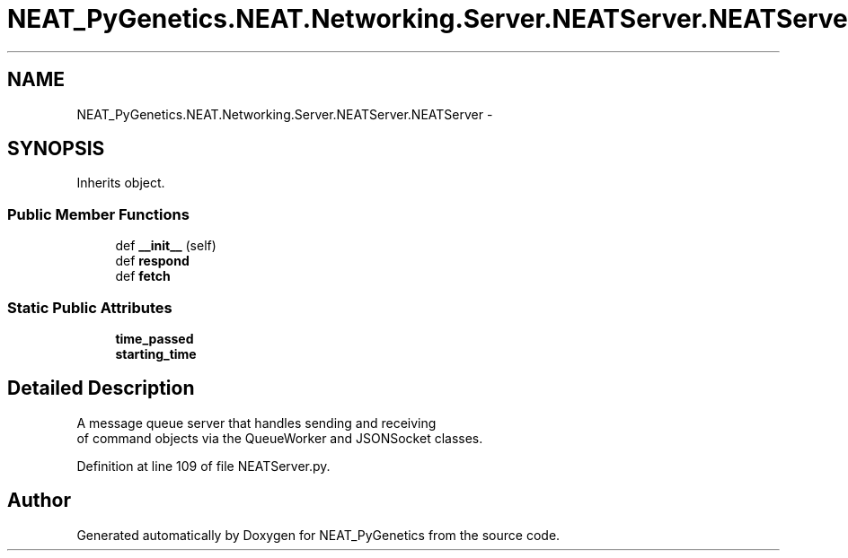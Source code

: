 .TH "NEAT_PyGenetics.NEAT.Networking.Server.NEATServer.NEATServer" 3 "Wed Apr 6 2016" "NEAT_PyGenetics" \" -*- nroff -*-
.ad l
.nh
.SH NAME
NEAT_PyGenetics.NEAT.Networking.Server.NEATServer.NEATServer \- 
.SH SYNOPSIS
.br
.PP
.PP
Inherits object\&.
.SS "Public Member Functions"

.in +1c
.ti -1c
.RI "def \fB__init__\fP (self)"
.br
.ti -1c
.RI "def \fBrespond\fP"
.br
.ti -1c
.RI "def \fBfetch\fP"
.br
.in -1c
.SS "Static Public Attributes"

.in +1c
.ti -1c
.RI "\fBtime_passed\fP"
.br
.ti -1c
.RI "\fBstarting_time\fP"
.br
.in -1c
.SH "Detailed Description"
.PP 

.PP
.nf
A message queue server that handles sending and receiving
of command objects via the QueueWorker and JSONSocket classes.

.fi
.PP
 
.PP
Definition at line 109 of file NEATServer\&.py\&.

.SH "Author"
.PP 
Generated automatically by Doxygen for NEAT_PyGenetics from the source code\&.
